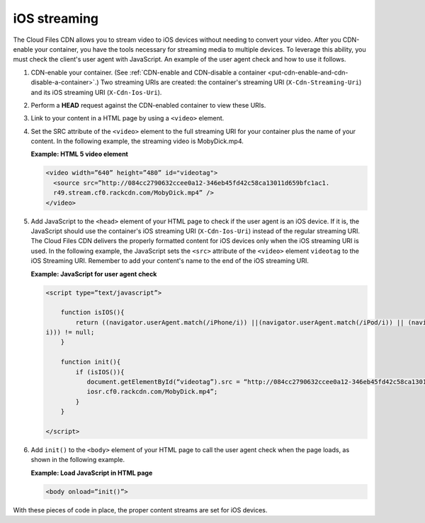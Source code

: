 .. _ios-streaming:

iOS streaming
~~~~~~~~~~~~~

The Cloud Files CDN allows you to stream video to iOS devices without
needing to convert your video. After you CDN-enable your container, you
have the tools necessary for streaming media to multiple devices. To
leverage this ability, you must check the client's user agent with
JavaScript. An example of the user agent check and how to use it
follows.

1. CDN-enable your container. (See :ref:`CDN-enable and CDN-disable a container
   <put-cdn-enable-and-cdn-disable-a-container>`.) Two streaming URIs are
   created: the container's streaming URI (``X-Cdn-Streaming-Uri``) and
   its iOS streaming URI (``X-Cdn-Ios-Uri``).

2. Perform a **HEAD** request against the CDN-enabled container to view
   these URIs.

3. Link to your content in a HTML page by using a ``<video>`` element.

4. Set the SRC attribute of the ``<video>`` element to the full
   streaming URI for your container plus the name of your content. In
   the following example, the streaming video is MobyDick.mp4.

   **Example: HTML 5 video element**

   .. code::

       <video width=”640” height=”480” id="videotag">
         <source src=”http://084cc2790632ccee0a12-346eb45fd42c58ca13011d659bfc1ac1.
         r49.stream.cf0.rackcdn.com/MobyDick.mp4” />
       </video>

5. Add JavaScript to the ``<head>`` element of your HTML page to check
   if the user agent is an iOS device. If it is, the JavaScript should
   use the container's iOS streaming URI (``X-Cdn-Ios-Uri``) instead of
   the regular streaming URI. The Cloud Files CDN delivers the properly
   formatted content for iOS devices only when the iOS streaming URI is
   used. In the following example, the JavaScript sets the ``<src>``
   attribute of the ``<video>`` element ``videotag`` to the iOS
   Streaming URI. Remember to add your content's name to the end of the
   iOS streaming URI.

   **Example: JavaScript for user agent check**

   .. code::

       <script type=”text/javascript”>

           function isIOS(){
               return ((navigator.userAgent.match(/iPhone/i)) ||(navigator.userAgent.match(/iPod/i)) || (navigator.userAgent.match(/iPad/
       i))) != null;
           }

           function init(){
               if (isIOS()){
                  document.getElementById(“videotag”).src = “http://084cc2790632ccee0a12-346eb45fd42c58ca13011d659bfc1ac1.
                  iosr.cf0.rackcdn.com/MobyDick.mp4”;
               }
           }

       </script>

6. Add ``init()`` to the ``<body>`` element of your HTML page to call
   the user agent check when the page loads, as shown in the following
   example.

   **Example: Load JavaScript in HTML page**

   .. code::

       <body onload=”init()”>

With these pieces of code in place, the proper content streams are set
for iOS devices.
